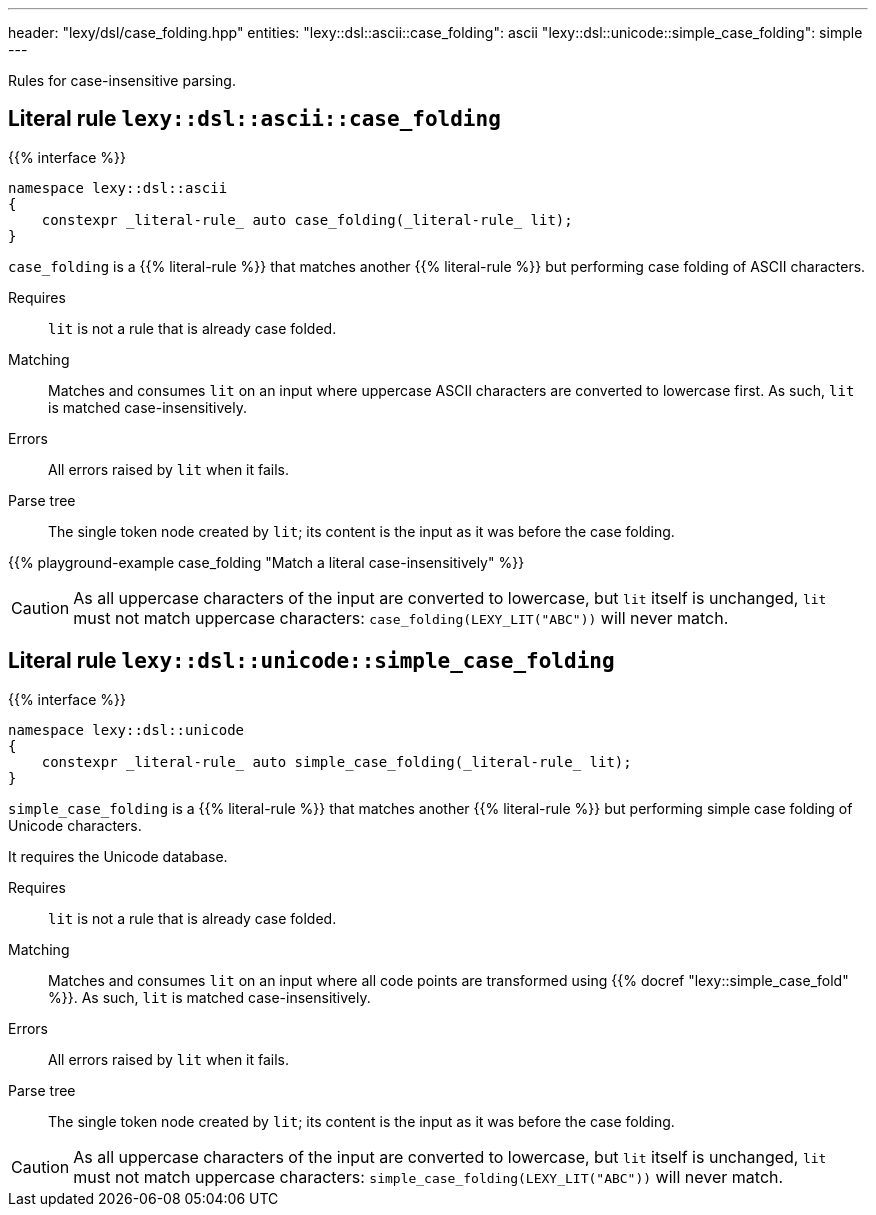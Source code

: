 ---
header: "lexy/dsl/case_folding.hpp"
entities:
  "lexy::dsl::ascii::case_folding": ascii
  "lexy::dsl::unicode::simple_case_folding": simple
---

[.lead]
Rules for case-insensitive parsing.

[#ascii]
== Literal rule `lexy::dsl::ascii::case_folding`

{{% interface %}}
----
namespace lexy::dsl::ascii
{
    constexpr _literal-rule_ auto case_folding(_literal-rule_ lit);
}
----

[.lead]
`case_folding` is a {{% literal-rule %}} that matches another {{% literal-rule %}} but performing case folding of ASCII characters.

Requires::
  `lit` is not a rule that is already case folded.
Matching::
  Matches and consumes `lit` on an input where uppercase ASCII characters are converted to lowercase first.
  As such, `lit` is matched case-insensitively.
Errors::
  All errors raised by `lit` when it fails.
Parse tree::
  The single token node created by `lit`; its content is the input as it was before the case folding.

{{% playground-example case_folding "Match a literal case-insensitively" %}}

CAUTION: As all uppercase characters of the input are converted to lowercase, but `lit` itself is unchanged, `lit` must not match uppercase characters:
`case_folding(LEXY_LIT("ABC"))` will never match.

[#simple]
== Literal rule `lexy::dsl::unicode::simple_case_folding`

{{% interface %}}
----
namespace lexy::dsl::unicode
{
    constexpr _literal-rule_ auto simple_case_folding(_literal-rule_ lit);
}
----

[.lead]
`simple_case_folding` is a {{% literal-rule %}} that matches another {{% literal-rule %}} but performing simple case folding of Unicode characters.

It requires the Unicode database.

Requires::
  `lit` is not a rule that is already case folded.
Matching::
  Matches and consumes `lit` on an input where all code points are transformed using {{% docref "lexy::simple_case_fold" %}}.
  As such, `lit` is matched case-insensitively.
Errors::
  All errors raised by `lit` when it fails.
Parse tree::
  The single token node created by `lit`; its content is the input as it was before the case folding.

CAUTION: As all uppercase characters of the input are converted to lowercase, but `lit` itself is unchanged, `lit` must not match uppercase characters:
`simple_case_folding(LEXY_LIT("ABC"))` will never match.

